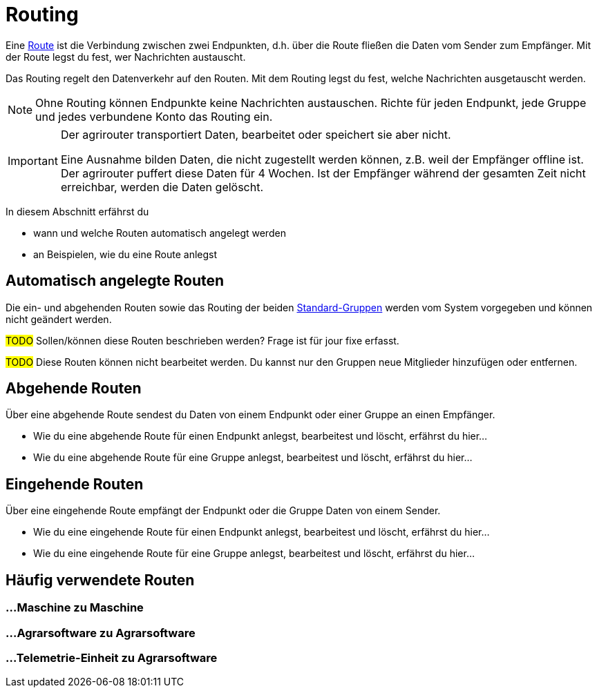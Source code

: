 :imagesdir: _images/
:icons: font

= Routing

Eine xref:introduction.adoc#route[Route] ist die Verbindung zwischen zwei Endpunkten, d.h. über die Route fließen die Daten vom Sender zum Empfänger.
[.result]#Mit der Route legst du fest, wer Nachrichten austauscht.#

Das Routing regelt den Datenverkehr auf den Routen.
[.result]#Mit dem Routing legst du fest, welche Nachrichten ausgetauscht werden.#

[NOTE]
====
Ohne Routing können Endpunkte keine Nachrichten austauschen.
Richte für jeden Endpunkt, jede Gruppe und jedes verbundene Konto das Routing ein.
====

[IMPORTANT]
====
Der agrirouter transportiert Daten, bearbeitet oder speichert sie aber nicht. + 

Eine Ausnahme bilden Daten, die nicht zugestellt werden können, z.B. weil der Empfänger offline ist. Der agrirouter puffert diese Daten für 4 Wochen. Ist der Empfänger während der gesamten Zeit nicht erreichbar, werden die Daten gelöscht.
====

In diesem Abschnitt erfährst du

* wann und welche Routen automatisch angelegt werden
* an Beispielen, wie du eine Route anlegst


== Automatisch angelegte Routen

Die ein- und abgehenden Routen sowie das Routing der beiden xref:introduction.adoc#standard-gruppen[Standard-Gruppen] werden vom System vorgegeben und können nicht geändert werden.

#TODO#
Sollen/können diese Routen beschrieben werden? Frage ist für jour fixe erfasst.

#TODO#
Diese Routen können nicht bearbeitet werden. Du kannst nur den Gruppen neue Mitglieder hinzufügen oder entfernen.

== Abgehende Routen
Über eine abgehende Route sendest du Daten von einem Endpunkt oder einer Gruppe an einen Empfänger.

* Wie du eine abgehende Route für einen Endpunkt anlegst, bearbeitest und löscht, erfährst du hier...
* Wie du eine abgehende Route für eine Gruppe anlegst, bearbeitest und löscht, erfährst du hier...

== Eingehende Routen
Über eine eingehende Route empfängt der Endpunkt oder die Gruppe Daten von einem Sender.

* Wie du eine eingehende Route für einen Endpunkt anlegst, bearbeitest und löscht, erfährst du hier...
* Wie du eine eingehende Route für eine Gruppe anlegst, bearbeitest und löscht, erfährst du hier...

== Häufig verwendete Routen

=== ...Maschine zu Maschine

=== ...Agrarsoftware zu Agrarsoftware

=== ...Telemetrie-Einheit zu Agrarsoftware

